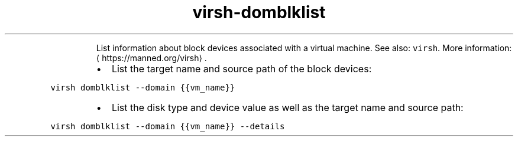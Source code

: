 .TH virsh\-domblklist
.PP
.RS
List information about block devices associated with a virtual machine.
See also: \fB\fCvirsh\fR\&.
More information: \[la]https://manned.org/virsh\[ra]\&.
.RE
.RS
.IP \(bu 2
List the target name and source path of the block devices:
.RE
.PP
\fB\fCvirsh domblklist \-\-domain {{vm_name}}\fR
.RS
.IP \(bu 2
List the disk type and device value as well as the target name and source path:
.RE
.PP
\fB\fCvirsh domblklist \-\-domain {{vm_name}} \-\-details\fR
